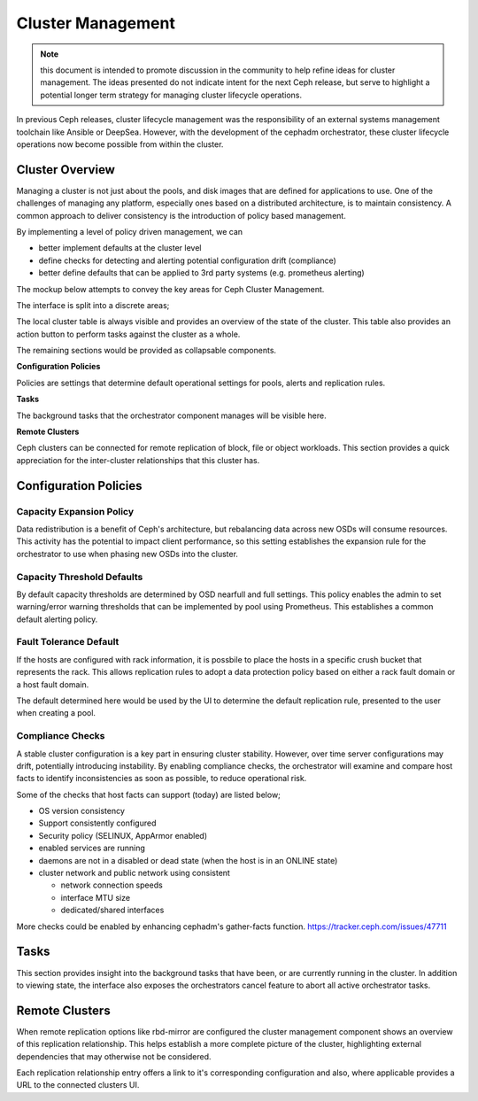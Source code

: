 ==================
Cluster Management
==================

.. note:: this document is intended to promote discussion in the community to help refine ideas
   for cluster management. The ideas presented do not indicate intent for the next Ceph release, 
   but serve to highlight a potential longer term strategy for managing cluster lifecycle operations.


In previous Ceph releases, cluster lifecycle management was the responsibility of an external systems
management toolchain like Ansible or DeepSea. However, with the development of the cephadm orchestrator,
these cluster lifecycle operations now become possible from within the cluster.

Cluster Overview
==================
Managing a cluster is not just about the pools, and disk images that are defined for applications to
use. One of the challenges of managing any platform, especially ones based on a distributed architecture,
is to maintain consistency. A common approach to deliver consistency is the introduction of policy based
management. 

By implementing a level of policy driven management, we can

* better implement defaults at the cluster level
* define checks for detecting and alerting potential configuration drift (compliance)
* better define defaults that can be applied to 3rd party systems (e.g. prometheus alerting)

The mockup below attempts to convey the key areas for Ceph Cluster Management.

.. image:: mockups/managecluster.png

The interface is split into a discrete areas;

The local cluster table is always visible and provides an overview of the state of the cluster. This table
also provides an action button to perform tasks against the cluster as a whole.

The remaining sections would be provided as collapsable components.

**Configuration Policies**

Policies are settings that determine default operational settings for pools, alerts and replication rules.

**Tasks**

The background tasks that the orchestrator component manages will be visible here.

**Remote Clusters**

Ceph clusters can be connected for remote replication of block, file or object workloads. This section provides
a quick appreciation for the inter-cluster relationships that this cluster has.

Configuration Policies
======================

Capacity Expansion Policy
_________________________
Data redistribution is a benefit of Ceph's architecture, but rebalancing data across new OSDs
will consume resources. This activity has the potential to impact client performance, so this
setting establishes the expansion rule for the orchestrator to use when phasing new OSDs into
the cluster.


Capacity Threshold Defaults
___________________________
By default capacity thresholds are determined by OSD nearfull and full settings. This policy
enables the admin to set warning/error warning thresholds that can be implemented by pool using
Prometheus. This establishes a common default alerting policy.


Fault Tolerance Default
_______________________
If the hosts are configured with rack information, it is possbile to place the hosts in
a specific crush bucket that represents the rack. This allows replication rules to adopt a 
data protection policy based on either a rack fault domain or a host fault domain.

The default determined here would be used by the UI to determine the default replication
rule, presented to the user when creating a pool.


Compliance Checks
_________________
A stable cluster configuration is a key part in ensuring cluster stability. However, over time
server configurations may drift, potentially introducing instability. By enabling compliance
checks, the orchestrator will examine and compare host facts to identify inconsistencies as
soon as possible, to reduce operational risk.

Some of the checks that host facts can support (today) are listed below;

* OS version consistency
* Support consistently configured 
* Security policy (SELINUX, AppArmor enabled)
* enabled services are running
* daemons are not in a disabled or dead state (when the host is in an ONLINE state)
* cluster network and public network using consistent

  * network connection speeds
  * interface MTU size
  * dedicated/shared interfaces

More checks could be enabled by enhancing cephadm's gather-facts function.
https://tracker.ceph.com/issues/47711

Tasks
=====
This section provides insight into the background tasks that have been, or are currently
running in the cluster. In addition to viewing state, the interface also exposes the 
orchestrators cancel feature to abort all active orchestrator tasks.

Remote Clusters
===============
When remote replication options like rbd-mirror are configured the cluster management
component shows an overview of this replication relationship. This helps establish a 
more complete picture of the cluster, highlighting external dependencies that may
otherwise not be considered.

Each replication relationship entry offers a link to it's corresponding configuration
and also, where applicable provides a URL to the connected clusters UI.




